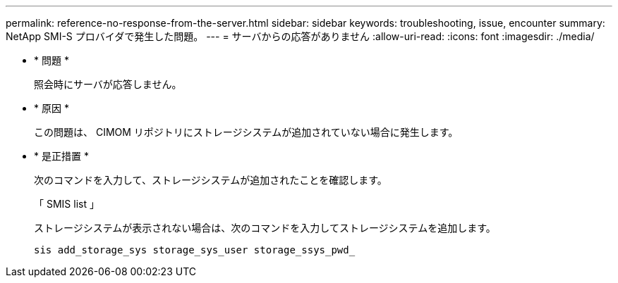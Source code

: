 ---
permalink: reference-no-response-from-the-server.html 
sidebar: sidebar 
keywords: troubleshooting, issue, encounter 
summary: NetApp SMI-S プロバイダで発生した問題。 
---
= サーバからの応答がありません
:allow-uri-read: 
:icons: font
:imagesdir: ./media/


* * 問題 *
+
照会時にサーバが応答しません。

* * 原因 *
+
この問題は、 CIMOM リポジトリにストレージシステムが追加されていない場合に発生します。

* * 是正措置 *
+
次のコマンドを入力して、ストレージシステムが追加されたことを確認します。

+
「 SMIS list 」

+
ストレージシステムが表示されない場合は、次のコマンドを入力してストレージシステムを追加します。

+
`sis add_storage_sys storage_sys_user storage_ssys_pwd_`


